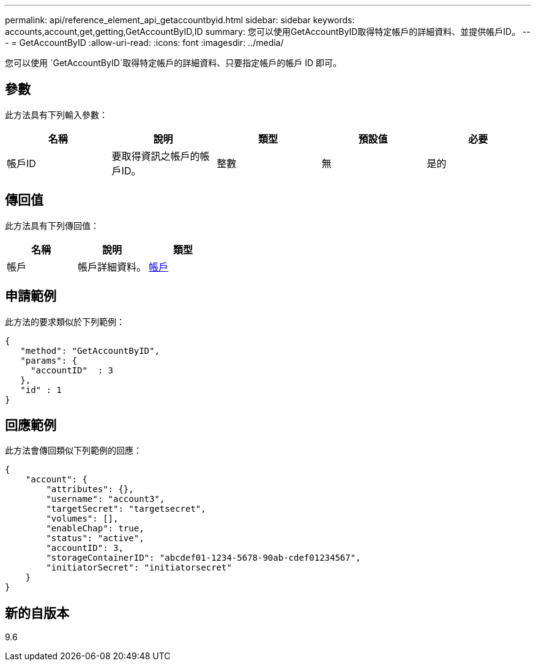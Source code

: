 ---
permalink: api/reference_element_api_getaccountbyid.html 
sidebar: sidebar 
keywords: accounts,account,get,getting,GetAccountByID,ID 
summary: 您可以使用GetAccountByID取得特定帳戶的詳細資料、並提供帳戶ID。 
---
= GetAccountByID
:allow-uri-read: 
:icons: font
:imagesdir: ../media/


[role="lead"]
您可以使用 `GetAccountByID`取得特定帳戶的詳細資料、只要指定帳戶的帳戶 ID 即可。



== 參數

此方法具有下列輸入參數：

|===
| 名稱 | 說明 | 類型 | 預設值 | 必要 


 a| 
帳戶ID
 a| 
要取得資訊之帳戶的帳戶ID。
 a| 
整數
 a| 
無
 a| 
是的

|===


== 傳回值

此方法具有下列傳回值：

|===
| 名稱 | 說明 | 類型 


 a| 
帳戶
 a| 
帳戶詳細資料。
 a| 
xref:reference_element_api_account.adoc[帳戶]

|===


== 申請範例

此方法的要求類似於下列範例：

[listing]
----
{
   "method": "GetAccountByID",
   "params": {
     "accountID"  : 3
   },
   "id" : 1
}
----


== 回應範例

此方法會傳回類似下列範例的回應：

[listing]
----
{
    "account": {
        "attributes": {},
        "username": "account3",
        "targetSecret": "targetsecret",
        "volumes": [],
        "enableChap": true,
        "status": "active",
        "accountID": 3,
        "storageContainerID": "abcdef01-1234-5678-90ab-cdef01234567",
        "initiatorSecret": "initiatorsecret"
    }
}
----


== 新的自版本

9.6
